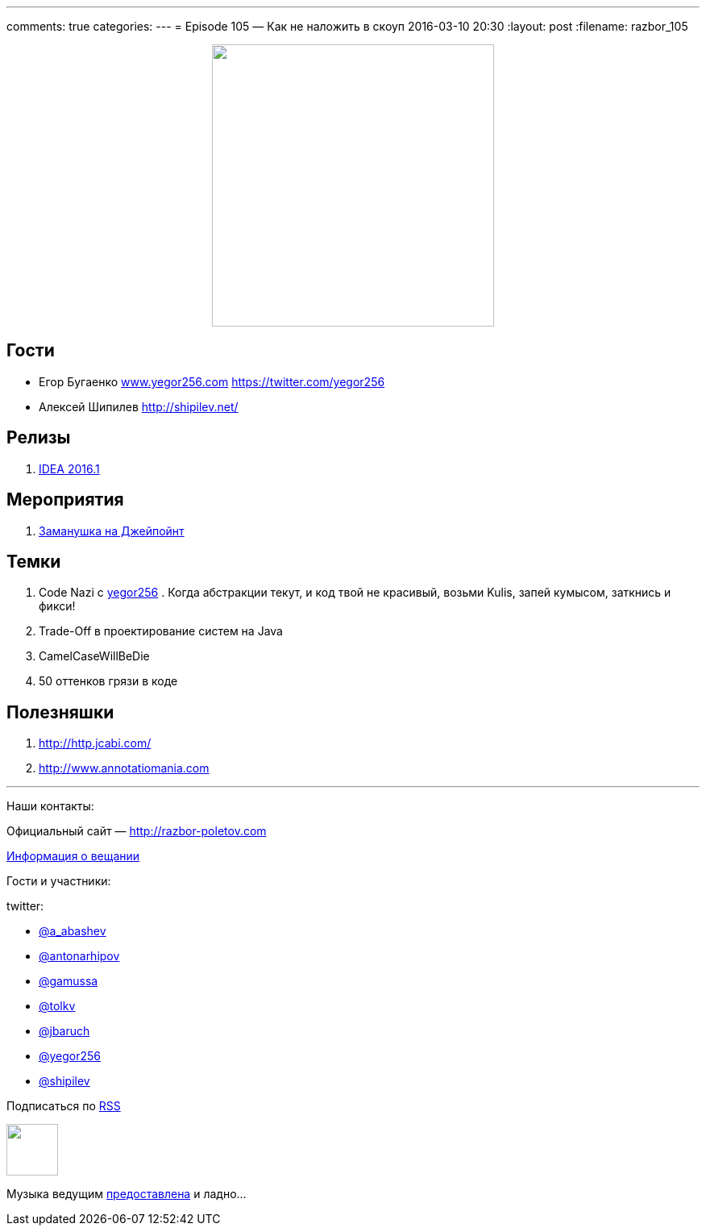 ---
comments: true
categories: 
---
= Episode 105 — Как не наложить в скоуп
2016-03-10 20:30
:layout: post
:filename: razbor_105

++++
<div class="separator" style="clear: both; text-align: center;">
<a href="http://razbor-poletov.com/images/razbor_105_text.jpg" imageanchor="1" style="margin-left: 1em; margin-right: 1em;"><img border="0" height="350" src="http://razbor-poletov.com/images/razbor_105_text.jpg" width="350" /></a>
</div>
++++

== Гости

* Егор Бугаенко http://www.yegor256.com/[www.yegor256.com] https://twitter.com/yegor256
* Алексей Шипилев http://shipilev.net/

== Релизы

. http://blog.jetbrains.com/idea/2016/03/intellij-idea-2016-1-rc-is-available-along-with-new-versioning/[IDEA 2016.1]

== Мероприятия

.  http://javapoint.ru/[Заманушка на Джейпойнт]

== Темки

.  Code Nazi с http://www.yegor256.com/[yegor256] . Когда абстракции текут, и код твой не красивый, возьми Kulis, запей кумысом, заткнись и фикси!
.  Trade-Off в проектирование систем на Java
.  CamelCaseWillBeDie
.  50 оттенков грязи в коде

== Полезняшки

.  http://http.jcabi.com/
.  http://www.annotatiomania.com/[http://www.annotatiomania.com] 

'''

Наши контакты:

Официальный сайт — http://razbor-poletov.com[http://razbor-poletov.com]

http://razbor-poletov.com/broadcast.html[Информация о вещании]

Гости и участники:

twitter:

  * https://twitter.com/a_abashev[@a_abashev]
  * https://twitter.com/antonarhipov[@antonarhipov]
  * https://twitter.com/gamussa[@gamussa]
  * https://twitter.com/tolkv[@tolkv]
  * https://twitter.com/jbaruch[@jbaruch]
  * https://twitter.com/yegor256[@yegor256]
  * https://twitter.com/shipilev[@shipilev]

++++
<!-- player goes here-->

<audio preload="none">
   <source src="http://traffic.libsyn.com/razborpoletov/razbor_105.mp3" type="audio/mp3" />
   Your browser does not support the audio tag.
</audio>
++++

Подписаться по http://feeds.feedburner.com/razbor-podcast[RSS]

++++
<!-- episode file link goes here-->
<a href="http://traffic.libsyn.com/razborpoletov/razbor_105.mp3" imageanchor="1" style="clear: left; margin-bottom: 1em; margin-left: auto; margin-right: 2em;"><img border="0" height="64" src="http://2.bp.blogspot.com/-qkfh8Q--dks/T0gixAMzuII/AAAAAAAAHD0/O5LbF3vvBNQ/s200/1330127522_mp3.png" width="64" /></a>
++++

Музыка ведущим http://www.audiobank.fm/single-music/27/111/More-And-Less/[предоставлена] и ладно...
